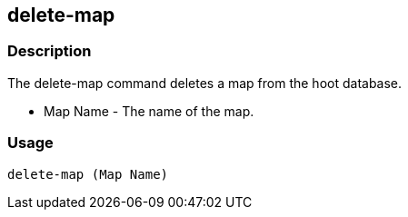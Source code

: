 == delete-map

=== Description
The +delete-map+ command deletes a map from the hoot database.

* +Map Name+  - The name of the map.


=== Usage
--------------------------------------
delete-map (Map Name)
--------------------------------------
